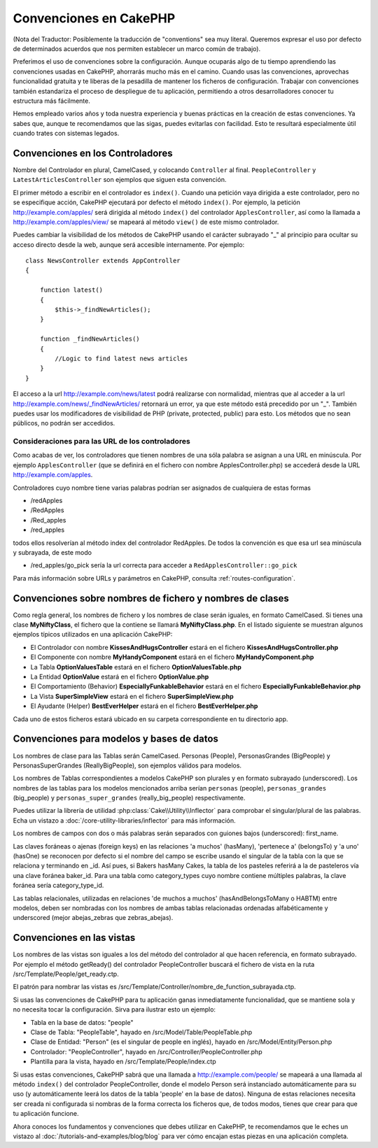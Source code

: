 Convenciones en CakePHP
#######################

(Nota del Traductor: Posiblemente la traducción de "conventions" sea muy
literal. Queremos expresar el uso por defecto de determinados acuerdos que
nos permiten establecer un marco común de trabajo).

Preferimos el uso de convenciones sobre la configuración. Aunque ocuparás
algo de tu tiempo aprendiendo las convenciones usadas en CakePHP, ahorrarás
mucho más en el camino. Cuando usas las convenciones, aprovechas funcionalidad
gratuita y te liberas de la pesadilla de mantener los ficheros de configuración.
Trabajar con convenciones también estandariza el proceso de despliegue de tu
aplicación, permitiendo a otros desarrolladores conocer tu estructura más
fácilmente.

Hemos empleado varios años y toda nuestra experiencia y buenas prácticas en
la creación de estas convenciones. Ya sabes que, aunque te recomendamos que
las sigas, puedes evitarlas con facilidad. Esto te resultará especialmente
útil cuando trates con sistemas legados.

Convenciones en los Controladores
=================================

Nombre del Controlador en plural, CamelCased, y colocando ``Controller`` al
final. ``PeopleController`` y ``LatestArticlesController`` son ejemplos que
siguen esta convención.

El primer método a escribir en el controlador es ``index()``. Cuando una petición
vaya dirigida a este controlador, pero no se especifique acción, CakePHP
ejecutará por defecto el método ``index()``. Por ejemplo, la petición
http://example.com/apples/ será dirigida al método ``index()`` del controlador
``ApplesController``, así como la llamada a http://example.com/apples/view/ se
mapeará al método ``view()`` de este mismo controlador.

Puedes cambiar la visibilidad de los métodos de CakePHP usando el carácter
subrayado "_" al principio para ocultar su acceso directo desde la web, aunque
será accesible internamente. Por ejemplo:

::

    class NewsController extends AppController
    {

        function latest()
        {
            $this->_findNewArticles();
        }

        function _findNewArticles()
        {
            //Logic to find latest news articles
        }
    }

El acceso a la url http://example.com/news/latest podrá realizarse con
normalidad, mientras que al acceder a la url
http://example.com/news/\_findNewArticles/ retornará un error, ya que
este método está precedido por un "_". También puedes usar los modificadores
de visibilidad de PHP (private, protected, public) para esto. Los métodos
que no sean públicos, no podrán ser accedidos.

Consideraciones para las URL de los controladores
~~~~~~~~~~~~~~~~~~~~~~~~~~~~~~~~~~~~~~~~~~~~~~~~~

Como acabas de ver, los controladores que tienen nombres de una sóla palabra
se asignan a una URL en minúscula. Por ejemplo ``ApplesController`` (que se
definirá en el fichero con nombre ApplesController.php) se accederá desde la
URL http://example.com/apples.

Controladores cuyo nombre tiene varias palabras podrían ser asignados de
cualquiera de estas formas

-  /redApples
-  /RedApples
-  /Red\_apples
-  /red\_apples

todos ellos resolverían al método index del controlador RedApples. De todos
la convención es que esa url sea minúscula y subrayada, de este modo

- /red\_apples/go\_pick sería la url correcta para acceder a  ``RedApplesController::go_pick``

Para más información sobre URLs y parámetros en CakePHP, consulta
:ref:`routes-configuration`.

.. _file-and-classname-conventions:

Convenciones sobre nombres de fichero y nombres de clases
=========================================================

Como regla general, los nombres de fichero y los nombres de clase serán
iguales, en formato CamelCased. Si tienes una clase **MyNiftyClass**, el
fichero que la contiene se llamará **MyNiftyClass.php**. En el listado
siguiente se muestran algunos ejemplos típicos utilizados en una aplicación
CakePHP:

-  El Controlador con nombre **KissesAndHugsController** estará en el
   fichero **KissesAndHugsController.php**
-  El Componente con nombre **MyHandyComponent** estará en el fichero
   **MyHandyComponent.php**
-  La Tabla **OptionValuesTable** estará en el fichero **OptionValuesTable.php**
-  La Entidad **OptionValue** estará en el fichero **OptionValue.php**
-  El Comportamiento (Behavior) **EspeciallyFunkableBehavior** estará en el
   fichero **EspeciallyFunkableBehavior.php**
-  La Vista **SuperSimpleView** estará en el fichero **SuperSimpleView.php**
-  El Ayudante (Helper) **BestEverHelper** estará en el fichero
   **BestEverHelper.php**

Cada uno de estos ficheros estará ubicado en su carpeta correspondiente en tu
directorio app.

Convenciones para modelos y bases de datos
==========================================

Los nombres de clase para las Tablas serán CamelCased. Personas (People),
PersonasGrandes (BigPeople) y PersonasSuperGrandes (ReallyBigPeople), son
ejemplos válidos para modelos.

Los nombres de Tablas correspondientes a modelos CakePHP son plurales y en
formato subrayado (underscored). Los nombres de las tablas para los modelos
mencionados arriba serían ``personas`` (people), ``personas_grandes``
(big\_people) y ``personas_super_grandes`` (really\_big\_people) respectivamente.

Puedes utilizar la librería de utilidad :php:class:`Cake\\Utility\\Inflector`
para comprobar el singular/plural de las palabras. Echa un vistazo a
:doc:`/core-utility-libraries/inflector` para más información.

Los nombres de campos con dos o más palabras serán separados con guiones
bajos (underscored):
first\_name.

Las claves foráneas o ajenas (foreign keys) en las relaciones 'a muchos'
(hasMany), 'pertenece a' (belongsTo) y 'a uno' (hasOne) se reconocen por
defecto si el nombre del campo se escribe usando el singular de la tabla
con la que se relaciona y terminando en \_id. Así pues, si Bakers hasMany
Cakes, la tabla de los pasteles referirá a la de pasteleros vía una clave
foránea baker\_id. Para una tabla como category\_types cuyo nombre
contiene múltiples palabras, la clave foránea sería category\_type\_id.

Las tablas relacionales, utilizadas en relaciones 'de muchos a muchos'
(hasAndBelongsToMany o HABTM) entre modelos, deben ser nombradas con los
nombres de ambas tablas relacionadas ordenadas alfabéticamente y underscored
(mejor abejas\_zebras que zebras\_abejas).

Convenciones en las vistas
==========================

Los nombres de las vistas son iguales a los del método del controlador al que
hacen referencia, en formato subrayado. Por ejemplo el método getReady() del
controlador PeopleController buscará el fichero de vista en la ruta
/src/Template/People/get\_ready.ctp.

El patrón para nombrar las vistas es
/src/Template/Controller/nombre\_de\_function\_subrayada.ctp.

Si usas las convenciones de CakePHP para tu aplicación ganas inmediatamente
funcionalidad, que se mantiene sola y no necesita tocar la configuración.
Sirva para ilustrar esto un ejemplo:

-  Tabla en la base de datos: "people"
-  Clase de Tabla: "PeopleTable", hayado en /src/Model/Table/PeopleTable.php
-  Clase de Entidad: "Person" (es el singular de people en inglés), hayado
   en /src/Model/Entity/Person.php
-  Controlador: "PeopleController", hayado en
   /src/Controller/PeopleController.php
-  Plantilla para la vista, hayado en /src/Template/People/index.ctp

Si usas estas convenciones, CakePHP sabrá que una llamada a
http://example.com/people/ se mapeará a una llamada al método ``index()``
del controlador PeopleController, donde el modelo Person será instanciado
automáticamente para su uso (y automáticamente leerá los datos de la tabla
'people' en la base de datos). Ninguna de estas relaciones necesita ser creada
ni configurada si nombras de la forma correcta los ficheros que, de todos modos,
tienes que crear para que tu aplicación funcione.

Ahora conoces los fundamentos y convenciones que debes utilizar en CakePHP,
te recomendamos que le eches un vistazo al
:doc:`/tutorials-and-examples/blog/blog` para ver cómo encajan estas piezas en
una aplicación completa.
